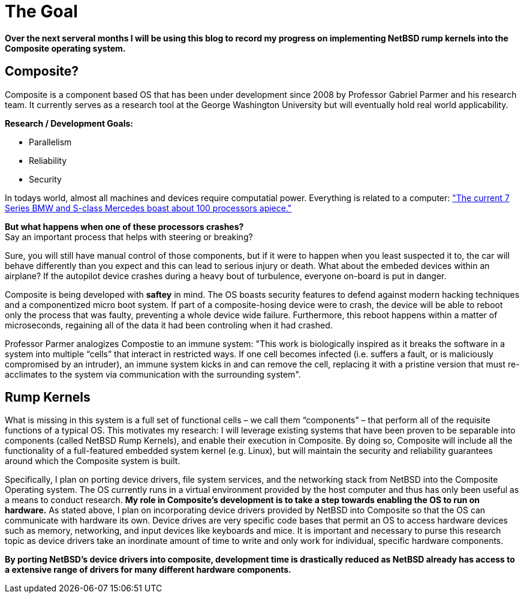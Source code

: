 = The Goal


*Over the next serveral months I will be using this blog to record my progress on implementing NetBSD rump kernels into the Composite operating system.*

== Composite?

Composite is a component based OS that has been under development since 2008 by Professor Gabriel Parmer and his research team. It currently serves as a research tool at the George Washington University but will eventually hold real world applicability.  

*Research / Development Goals:*

* Parallelism
* Reliability
* Security

In todays world, almost all machines and devices require computatial power. Everything is related to a computer:
http://www.embedded.com/electronics-blogs/significant-bits/4024611/Motoring-with-microprocessors["The current 7 Series BMW and S-class Mercedes boast about 100 processors apiece."]

*But what happens when one of these processors crashes?* +
Say an important process that helps with steering or breaking?

Sure, you will still have manual control of those components, but if it were to happen when you least suspected it to, the car will behave differently than you expect and this can lead to serious injury or death. What about the embeded devices within an airplane? If the autopilot device crashes during a heavy bout of turbulence, everyone on-board is put in danger.

Composite is being developed with *saftey* in mind. The OS boasts security features to defend against modern hacking techniques and a componentized micro boot system. If part of a composite-hosing device were to crash, the device will be able to reboot only the process that was faulty, preventing a whole device wide failure. Furthermore, this reboot happens within a matter of microseconds, regaining all of the data it had been controling when it had crashed.

Professor Parmer analogizes Compostie to an immune system: "This work is biologically inspired as it breaks the software in a system into multiple “cells” that interact in restricted ways. If one cell becomes infected (i.e. suffers a fault, or is maliciously compromised by an intruder), an immune system kicks in and can remove the cell, replacing it with a pristine version that must re-acclimates to the system via communication with the surrounding system".

== Rump Kernels

What is missing in this system is a full set of functional cells – we call them “components” – that perform all of the requisite functions of a typical OS. This motivates my research: I will leverage existing systems that have been proven to be separable into components (called NetBSD Rump Kernels), and enable their execution in Composite. By doing so, Composite will include all the functionality of a full-featured embedded system kernel (e.g. Linux), but will maintain the security and reliability guarantees around which the Composite system is built.


Specifically, I plan on porting device drivers, file system services, and the networking stack from NetBSD into the Composite Operating system. The OS currently runs in a virtual environment provided by the host computer and thus has only been useful as a means to conduct research. *My role in Composite's development is to take a step towards enabling the OS to run on hardware.* As stated above, I plan on incorporating device drivers provided by NetBSD into Composite so that the OS can communicate with hardware its own. Device drives are very specific code bases that permit an OS to access hardware devices such as memory, networking, and input devices like keyboards and mice. It is important and necessary to purse this research topic as device drivers take an inordinate amount of time to write and only work for individual, specific hardware components. 

*By porting NetBSD's device drivers into composite, development time is drastically reduced as NetBSD already has access to a extensive range of drivers for many different hardware components.*